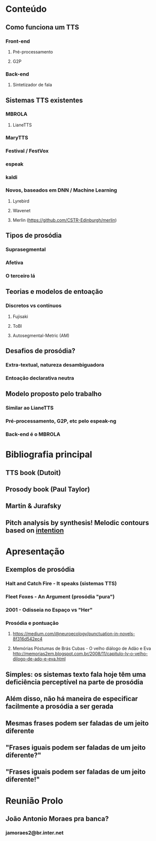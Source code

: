 * Conteúdo
** Como funciona um TTS
*** Front-end
**** Pré-processamento
**** G2P
*** Back-end
**** Sintetizador de fala
** Sistemas TTS existentes
*** MBROLA
**** LianeTTS
*** MaryTTS
*** Festival / FestVox
*** espeak
*** kaldi
*** Novos, baseados em DNN / Machine Learning
**** Lyrebird
**** Wavenet
**** Merlin (https://github.com/CSTR-Edinburgh/merlin)
** Tipos de prosódia
*** Suprasegmental
*** Afetiva
*** O terceiro lá
** Teorias e modelos de entoação
*** Discretos vs contínuos
**** Fujisaki
**** ToBI
**** Autosegmental-Metric (AM)
** Desafios de prosódia?
*** Extra-textual, natureza desambiguadora
*** Entoação declarativa neutra
** Modelo proposto pelo trabalho
*** Similar ao LianeTTS
*** Pré-processamento, G2P, etc pelo espeak-ng
*** Back-end é o MBROLA
* Bibliografia principal
** TTS book (Dutoit)
** Prosody book (Paul Taylor)
** Martin & Jurafsky
** Pitch analysis by synthesis! Melodic contours based on _intention_

* Apresentação
** Exemplos de prosódia
*** Halt and Catch Fire - It speaks (sistemas TTS)
*** Fleet Foxes - An Argument (prosódia "pura")
*** 2001 - Odisseia no Espaço vs "Her"
*** Prosódia e pontuação
**** https://medium.com/@neuroecology/punctuation-in-novels-8f316d542ec4
**** Memórias Póstumas de Brás Cubas - O velho diálogo de Adão e Eva http://memorias2em.blogspot.com.br/2008/11/capitulo-lv-o-velho-dilogo-de-ado-e-eva.html
** Simples: os sistemas texto fala hoje têm uma deficiência perceptível na parte de prosódia
** Além disso, não há maneira de especificar facilmente a prosódia a ser gerada
** Mesmas frases podem ser faladas de um jeito diferente
** "Frases iguais podem ser faladas de um jeito diferente?"
** "Frases iguais podem ser faladas de um jeito diferente!"

* Reunião Prolo
** João Antonio Moraes pra banca?
*** jamoraes2@br.inter.net
